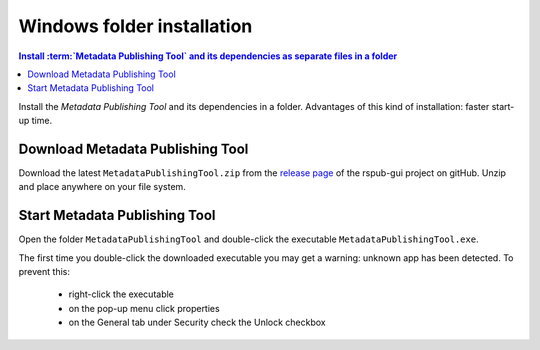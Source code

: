 Windows folder installation
===========================

.. contents:: Install :term:`Metadata Publishing Tool` and its dependencies as separate files in a folder
    :depth: 2
    :local:
    :backlinks: top

Install the `Metadata Publishing Tool` and its dependencies in a folder.
Advantages of this kind of installation: faster start-up time.

Download Metadata Publishing Tool
---------------------------------

Download the latest ``MetadataPublishingTool.zip`` from
the `release page <https://github.com/EHRI/rspub-gui/releases>`_ of the rspub-gui project on gitHub.
Unzip and place anywhere on your file system.

.. _start-mpt-winfold-label:

Start Metadata Publishing Tool
------------------------------

Open the folder ``MetadataPublishingTool`` and
double-click the executable ``MetadataPublishingTool.exe``.

The first time you double-click the downloaded executable you may get a warning:
unknown app has been detected. To prevent this:

    * right-click the executable
    * on the pop-up menu click properties
    * on the General tab under Security check the Unlock checkbox

